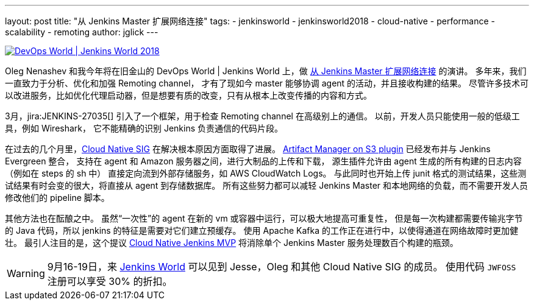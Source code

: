 ---
layout: post
title: "从 Jenkins Master 扩展网络连接"
tags:
- jenkinsworld
- jenkinsworld2018
- cloud-native
- performance
- scalability
- remoting
author: jglick
---


image::/images/conferences/devops-world-2018.jpg[DevOps World | Jenkins World 2018, float="right", link="https://www.cloudbees.com/devops-world"]

Oleg Nenashev 和我今年将在旧金山的 DevOps World | Jenkins World 上，做 link:https://devopsworldjenkinsworld2018.sched.com/event/F9NP[从 Jenkins Master 扩展网络连接] 的演讲。
多年来，我们一直致力于分析、优化和加强 Remoting channel，
才有了现如今 master 能够协调 agent 的活动，并且接收构建的结果。
尽管许多技术可以改进服务，比如优化代理启动器，但是想要有质的改变，只有从根本上改变传播的内容和方式。

3月，jira:JENKINS-27035[] 引入了一个框架，用于检查 Remoting channel 在高级别上的通信。
以前，开发人员只能使用一般的低级工具，例如 Wireshark，
它不能精确的识别 Jenkins 负责通信的代码片段。

在过去的几个月里，link:/sigs/cloud-native/[Cloud Native SIG] 在解决根本原因方面取得了进展。
link:https://plugins.jenkins.io/artifact-manager-s3[Artifact Manager on S3 plugin] 已经发布并与 Jenkins Evergreen 整合，
支持在 agent 和 Amazon 服务器之间，进行大制品的上传和下载，
源生插件允许由 agent 生成的所有构建的日志内容（例如在 steps 的 sh 中）
直接定向流到外部存储服务，如 AWS CloudWatch Logs。
与此同时也开始上传 junit 格式的测试结果，这些测试结果有时会变的很大，将直接从 agent 到存储数据库。
所有这些努力都可以减轻 Jenkins Master 和本地网络的负载，而不需要开发人员修改他们的 pipeline 脚本。

其他方法也在酝酿之中。
虽然“一次性”的 agent 在新的 vm 或容器中运行，可以极大地提高可重复性，
但是每一次构建都需要传输兆字节的 Java 代码，所以 jenkins 的特征是需要对它们建立预缓存。
使用 Apache Kafka 的工作正在进行中，以使得通道在网络故障时更加健壮。
最引人注目的是，这个提议 
link:https://jenkins.io/blog/2018/08/31/shifting-gears/#cloud-native-jenkins-mvp[Cloud Native Jenkins MVP] 将消除单个 Jenkins Master 服务处理数百个构建的瓶颈。

[WARNING]
--
9月16-19日，来 link:https://www.cloudbees.com/devops-world[Jenkins World]
可以见到 Jesse，Oleg 和其他 Cloud Native SIG 的成员。
使用代码 `JWFOSS` 注册可以享受 30% 的折扣。
--

////
参考摘要：
大型的 Jenkins 服务需要使用 agent 来分配构建的负载。
而 master 仍然可以通过网络通道来接收和发送大量数据给 agent，
在构建日志、制品和测试结果转化为流式数据时，会导致可伸缩性的问题。
新的工具可以帮助您识别来自 Jenkins 核心或各种插件的、特定协议的负载问题。
Jenkins 的核心开发人员也在为这些数据开发备用云存储，
允许它直接流到 agent 或从 agent 流出，以便 master 只需要处理元数据。
请了解这些工具和特性如何帮助您管理关键性能的设备。
////
